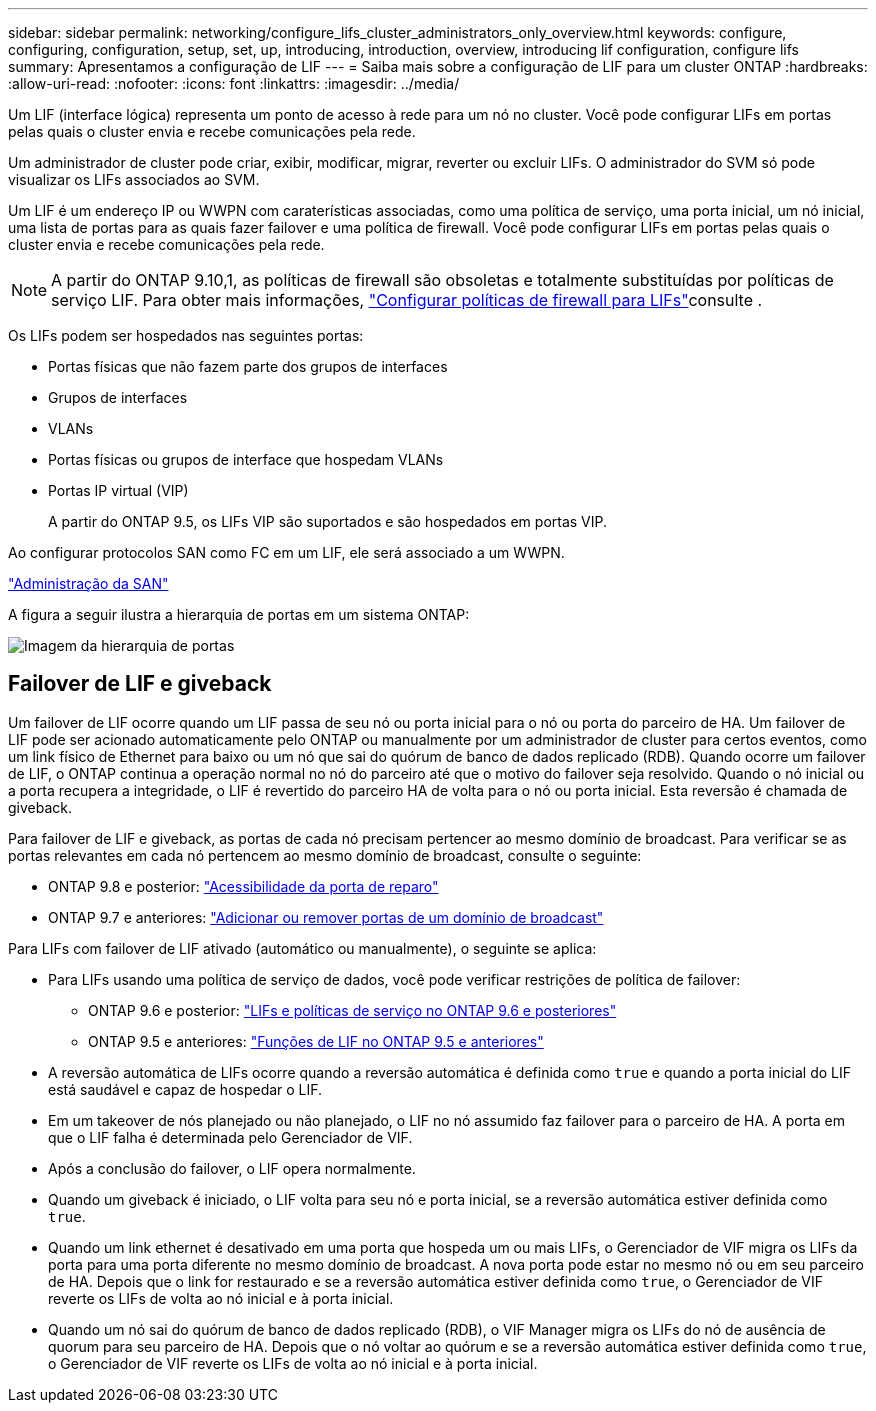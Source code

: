 ---
sidebar: sidebar 
permalink: networking/configure_lifs_cluster_administrators_only_overview.html 
keywords: configure, configuring, configuration, setup, set, up, introducing, introduction, overview, introducing lif configuration, configure lifs 
summary: Apresentamos a configuração de LIF 
---
= Saiba mais sobre a configuração de LIF para um cluster ONTAP
:hardbreaks:
:allow-uri-read: 
:nofooter: 
:icons: font
:linkattrs: 
:imagesdir: ../media/


[role="lead"]
Um LIF (interface lógica) representa um ponto de acesso à rede para um nó no cluster. Você pode configurar LIFs em portas pelas quais o cluster envia e recebe comunicações pela rede.

Um administrador de cluster pode criar, exibir, modificar, migrar, reverter ou excluir LIFs. O administrador do SVM só pode visualizar os LIFs associados ao SVM.

Um LIF é um endereço IP ou WWPN com caraterísticas associadas, como uma política de serviço, uma porta inicial, um nó inicial, uma lista de portas para as quais fazer failover e uma política de firewall. Você pode configurar LIFs em portas pelas quais o cluster envia e recebe comunicações pela rede.


NOTE: A partir do ONTAP 9.10,1, as políticas de firewall são obsoletas e totalmente substituídas por políticas de serviço LIF. Para obter mais informações, link:../networking/configure_firewall_policies_for_lifs.html["Configurar políticas de firewall para LIFs"]consulte .

Os LIFs podem ser hospedados nas seguintes portas:

* Portas físicas que não fazem parte dos grupos de interfaces
* Grupos de interfaces
* VLANs
* Portas físicas ou grupos de interface que hospedam VLANs
* Portas IP virtual (VIP)
+
A partir do ONTAP 9.5, os LIFs VIP são suportados e são hospedados em portas VIP.



Ao configurar protocolos SAN como FC em um LIF, ele será associado a um WWPN.

link:../san-admin/index.html["Administração da SAN"^]

A figura a seguir ilustra a hierarquia de portas em um sistema ONTAP:

image:ontap_nm_image13.png["Imagem da hierarquia de portas"]



== Failover de LIF e giveback

Um failover de LIF ocorre quando um LIF passa de seu nó ou porta inicial para o nó ou porta do parceiro de HA. Um failover de LIF pode ser acionado automaticamente pelo ONTAP ou manualmente por um administrador de cluster para certos eventos, como um link físico de Ethernet para baixo ou um nó que sai do quórum de banco de dados replicado (RDB). Quando ocorre um failover de LIF, o ONTAP continua a operação normal no nó do parceiro até que o motivo do failover seja resolvido. Quando o nó inicial ou a porta recupera a integridade, o LIF é revertido do parceiro HA de volta para o nó ou porta inicial. Esta reversão é chamada de giveback.

Para failover de LIF e giveback, as portas de cada nó precisam pertencer ao mesmo domínio de broadcast. Para verificar se as portas relevantes em cada nó pertencem ao mesmo domínio de broadcast, consulte o seguinte:

* ONTAP 9.8 e posterior: link:../networking/repair_port_reachability.html["Acessibilidade da porta de reparo"]
* ONTAP 9.7 e anteriores: link:https://docs.netapp.com/us-en/ontap-system-manager-classic/networking-bd/add_or_remove_ports_from_a_broadcast_domain97.html["Adicionar ou remover portas de um domínio de broadcast"^]


Para LIFs com failover de LIF ativado (automático ou manualmente), o seguinte se aplica:

* Para LIFs usando uma política de serviço de dados, você pode verificar restrições de política de failover:
+
** ONTAP 9.6 e posterior: link:lifs_and_service_policies96.html["LIFs e políticas de serviço no ONTAP 9.6 e posteriores"]
** ONTAP 9.5 e anteriores: link:https://docs.netapp.com/us-en/ontap-system-manager-classic/networking/lif_roles95.html["Funções de LIF no ONTAP 9.5 e anteriores"]


* A reversão automática de LIFs ocorre quando a reversão automática é definida como `true` e quando a porta inicial do LIF está saudável e capaz de hospedar o LIF.
* Em um takeover de nós planejado ou não planejado, o LIF no nó assumido faz failover para o parceiro de HA. A porta em que o LIF falha é determinada pelo Gerenciador de VIF.
* Após a conclusão do failover, o LIF opera normalmente.
* Quando um giveback é iniciado, o LIF volta para seu nó e porta inicial, se a reversão automática estiver definida como `true`.
* Quando um link ethernet é desativado em uma porta que hospeda um ou mais LIFs, o Gerenciador de VIF migra os LIFs da porta para uma porta diferente no mesmo domínio de broadcast. A nova porta pode estar no mesmo nó ou em seu parceiro de HA. Depois que o link for restaurado e se a reversão automática estiver definida como `true`, o Gerenciador de VIF reverte os LIFs de volta ao nó inicial e à porta inicial.
* Quando um nó sai do quórum de banco de dados replicado (RDB), o VIF Manager migra os LIFs do nó de ausência de quorum para seu parceiro de HA. Depois que o nó voltar ao quórum e se a reversão automática estiver definida como `true`, o Gerenciador de VIF reverte os LIFs de volta ao nó inicial e à porta inicial.

